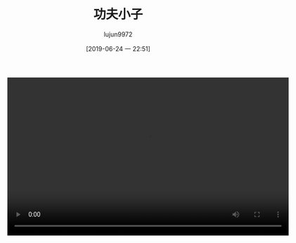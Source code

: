 #+POSTID: 73
#+TITLE: 功夫小子
#+AUTHOR: lujun9972
#+TAGS: 幼儿园
#+DATE: [2019-06-24 一 22:51]
#+LANGUAGE:  zh-CN
#+STARTUP:  inlineimages
#+OPTIONS:  H:6 num:nil toc:t \n:nil ::t |:t ^:nil -:nil f:t *:t <:nil


#+begin_export html
  <video class="wp-video-shortcode" width="640" height="360" preload="metadata" controls="controls"><source type="video/mp4" src="https://raw.githubusercontent.com/lujun9972/baby/master/幼儿园/images/功夫小子.mp4" /><a href="https://raw.githubusercontent.com/lujun9972/baby/master/幼儿园/images/功夫小子.mp4">https://raw.githubusercontent.com/lujun9972/baby/master/幼儿园/images/功夫小子.mp4</a></video>
#+end_export
